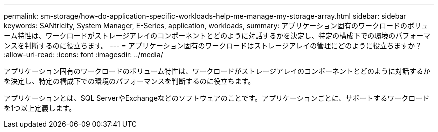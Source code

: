 ---
permalink: sm-storage/how-do-application-specific-workloads-help-me-manage-my-storage-array.html 
sidebar: sidebar 
keywords: SANtricity, System Manager, E-Series, application, workloads, 
summary: アプリケーション固有のワークロードのボリューム特性は、ワークロードがストレージアレイのコンポーネントとどのように対話するかを決定し、特定の構成下での環境のパフォーマンスを判断するのに役立ちます。 
---
= アプリケーション固有のワークロードはストレージアレイの管理にどのように役立ちますか？
:allow-uri-read: 
:icons: font
:imagesdir: ../media/


[role="lead"]
アプリケーション固有のワークロードのボリューム特性は、ワークロードがストレージアレイのコンポーネントとどのように対話するかを決定し、特定の構成下での環境のパフォーマンスを判断するのに役立ちます。

アプリケーションとは、SQL ServerやExchangeなどのソフトウェアのことです。アプリケーションごとに、サポートするワークロードを1つ以上定義します。
